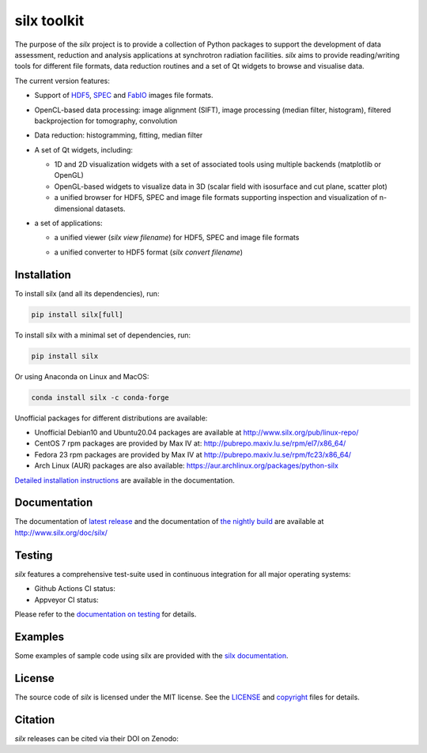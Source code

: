 
silx toolkit
============

.. |silxView| image:: http://www.silx.org/doc/silx/img/silx-view-v1-0.gif
   :height: 480px

The purpose of the *silx* project is to provide a collection of Python packages to support the
development of data assessment, reduction and analysis applications at synchrotron
radiation facilities.
*silx* aims to provide reading/writing tools for different file formats, data reduction routines
and a set of Qt widgets to browse and visualise data.

The current version features:

* Support of `HDF5 <https://www.hdfgroup.org/HDF5/>`_,
  `SPEC <https://certif.com/spec.html>`_ and
  `FabIO <http://www.silx.org/doc/fabio/dev/getting_started.html#list-of-file-formats-that-fabio-can-read-and-write>`_
  images file formats.
* OpenCL-based data processing: image alignment (SIFT),
  image processing (median filter, histogram),
  filtered backprojection for tomography,
  convolution
* Data reduction: histogramming, fitting, median filter
* A set of Qt widgets, including:

  * 1D and 2D visualization widgets with a set of associated tools using multiple backends (matplotlib or OpenGL)
  * OpenGL-based widgets to visualize data in 3D (scalar field with isosurface and cut plane, scatter plot)
  * a unified browser for HDF5, SPEC and image file formats supporting inspection and
    visualization of n-dimensional datasets.

* a set of applications:

  * a unified viewer (*silx view filename*) for HDF5, SPEC and image file formats

    |silxView|

  * a unified converter to HDF5 format (*silx convert filename*)


Installation
------------

To install silx (and all its dependencies), run:

.. code-block:: bash

    pip install silx[full]

To install silx with a minimal set of dependencies, run:

.. code-block:: bash

    pip install silx

Or using Anaconda on Linux and MacOS:

.. code-block:: bash

    conda install silx -c conda-forge

Unofficial packages for different distributions are available:

- Unofficial Debian10 and Ubuntu20.04 packages are available at http://www.silx.org/pub/linux-repo/
- CentOS 7 rpm packages are provided by Max IV at: http://pubrepo.maxiv.lu.se/rpm/el7/x86_64/
- Fedora 23 rpm packages are provided by Max IV at http://pubrepo.maxiv.lu.se/rpm/fc23/x86_64/
- Arch Linux (AUR) packages are also available: https://aur.archlinux.org/packages/python-silx

`Detailed installation instructions <http://www.silx.org/doc/silx/latest/install.html>`_
are available in the documentation.

Documentation
-------------

The documentation of `latest release <http://www.silx.org/doc/silx/latest/>`_ and
the documentation of `the nightly build <http://www.silx.org/doc/silx/dev>`_ are
available at http://www.silx.org/doc/silx/

Testing
-------

*silx* features a comprehensive test-suite used in continuous integration for
all major operating systems:

- Github Actions CI status: |Github Actions Status|
- Appveyor CI status: |Appveyor Status|

Please refer to the `documentation on testing <http://www.silx.org/doc/silx/latest/install.html#testing>`_
for details.

Examples
--------

Some examples of sample code using silx are provided with the
`silx documentation <http://www.silx.org/doc/silx/latest/sample_code/index.html>`_.


License
-------

The source code of *silx* is licensed under the MIT license.
See the `LICENSE <https://github.com/silx-kit/silx/blob/master/LICENSE>`_ and
`copyright <https://github.com/silx-kit/silx/blob/master/copyright>`_ files for details.

Citation
--------

*silx* releases can be cited via their DOI on Zenodo: |zenodo DOI|

.. |Github Actions Status| image:: https://github.com/silx-kit/silx/workflows/CI/badge.svg
   :target: https://github.com/silx-kit/silx/actions
.. |Appveyor Status| image:: https://ci.appveyor.com/api/projects/status/qgox9ei0wxwfagrb/branch/master?svg=true
   :target: https://ci.appveyor.com/project/ESRF/silx?branch=master
.. |zenodo DOI| image:: https://zenodo.org/badge/DOI/10.5281/zenodo.591709.svg
   :target: https://doi.org/10.5281/zenodo.591709
